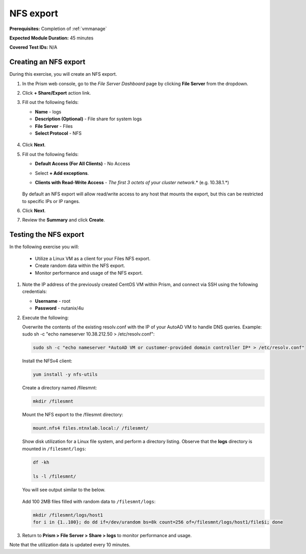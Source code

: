 .. _files3:

----------
NFS export
----------

**Prerequisites:** Completion of :ref:`vmmanage`

**Expected Module Duration:** 45 minutes

**Covered Test IDs:** N/A

Creating an NFS export
++++++++++++++++++++++

During this exercise, you will create an NFS export.

#. In the Prism web console, go to the *File Server Dashboard* page by clicking **File Server** from the dropdown.

#. Click **+ Share/Export** action link.

#. Fill out the following fields:

   - **Name** - logs

   - **Description (Optional)** - File share for system logs

   - **File Server** - Files

   - **Select Protocol** - NFS

   .. figure:: images/24b.png

#. Click **Next**.

#. Fill out the following fields:

   - **Default Access (For All Clients)** - No Access

   - Select **+ Add exceptions**.

   - **Clients with Read-Write Access** - *The first 3 octets of your cluster network*\ .* (e.g. 10.38.1.\*)

      .. figure:: images/25b.png

   By default an NFS export will allow read/write access to any host that mounts the export, but this can be restricted to specific IPs or IP ranges.

#. Click **Next**.

#. Review the **Summary** and click **Create**.

Testing the NFS export
++++++++++++++++++++++

In the following exercise you will:

   - Utilize a Linux VM as a client for your Files NFS export.
   - Create random data within the NFS export.
   - Monitor performance and usage of the NFS export.

#. Note the IP address of the previously created CentOS VM within Prism, and connect via SSH using the following credentials:

   - **Username** - root
   - **Password** - nutanix/4u

#. Execute the following:

   Overwrite the contents of the existing resolv.conf with the IP of your AutoAD VM to handle DNS queries. Example: sudo sh -c "echo nameserver 10.38.212.50 > /etc/resolv.conf":

   .. code-block:: bash

      sudo sh -c "echo nameserver *AutoAD VM or customer-provided domain controller IP* > /etc/resolv.conf"

   Install the NFSv4 client:

   .. code-block:: bash

      yum install -y nfs-utils

   Create a directory named /filesmnt:

   .. code-block:: bash

      mkdir /filesmnt

   Mount the NFS export to the /filesmnt directory:

   .. code-block:: bash

      mount.nfs4 files.ntnxlab.local:/ /filesmnt/

   Show disk utilization for a Linux file system, and perform a directory listing. Observe that the **logs** directory is mounted in ``/filesmnt/logs``:

   .. code-block:: bash

      df -kh

      ls -l /filesmnt/

   You will see output similar to the below.

   .. figure:: images/29.png

   Add 100 2MB files filled with random data to ``/filesmnt/logs``:

   .. code-block:: bash

      mkdir /filesmnt/logs/host1
      for i in {1..100}; do dd if=/dev/urandom bs=8k count=256 of=/filesmnt/logs/host1/file$i; done

#. Return to **Prism > File Server > Share > logs** to monitor performance and usage.

Note that the utilization data is updated every 10 minutes.

